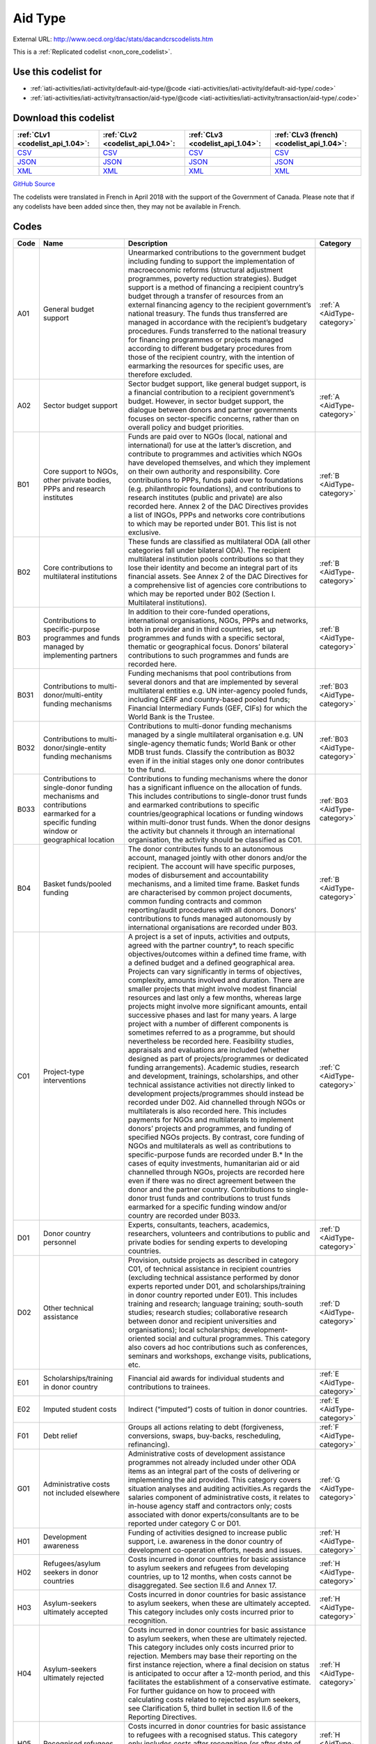 Aid Type
========




External URL: http://www.oecd.org/dac/stats/dacandcrscodelists.htm



This is a :ref:`Replicated codelist <non_core_codelist>`.



Use this codelist for
---------------------

* :ref:`iati-activities/iati-activity/default-aid-type/@code <iati-activities/iati-activity/default-aid-type/.code>`

* :ref:`iati-activities/iati-activity/transaction/aid-type/@code <iati-activities/iati-activity/transaction/aid-type/.code>`



Download this codelist
----------------------

.. list-table::
   :header-rows: 1

   * - :ref:`CLv1 <codelist_api_1.04>`:
     - :ref:`CLv2 <codelist_api_1.04>`:
     - :ref:`CLv3 <codelist_api_1.04>`:
     - :ref:`CLv3 (french) <codelist_api_1.04>`:

   * - `CSV <../downloads/clv1/codelist/AidType.csv>`__
     - `CSV <../downloads/clv2/csv/en/AidType.csv>`__
     - `CSV <../downloads/clv3/csv/en/AidType.csv>`__
     - `CSV <../downloads/clv3/csv/fr/AidType.csv>`__

   * - `JSON <../downloads/clv1/codelist/AidType.json>`__
     - `JSON <../downloads/clv2/json/en/AidType.json>`__
     - `JSON <../downloads/clv3/json/en/AidType.json>`__
     - `JSON <../downloads/clv3/json/fr/AidType.json>`__

   * - `XML <../downloads/clv1/codelist/AidType.xml>`__
     - `XML <../downloads/clv2/xml/AidType.xml>`__
     - `XML <../downloads/clv3/xml/AidType.xml>`__
     - `XML <../downloads/clv3/xml/AidType.xml>`__

`GitHub Source <https://github.com/IATI/IATI-Codelists-NonEmbedded/blob/master/xml/AidType.xml>`__



The codelists were translated in French in April 2018 with the support of the Government of Canada. Please note that if any codelists have been added since then, they may not be available in French.

Codes
-----

.. _AidType:
.. list-table::
   :header-rows: 1


   * - Code
     - Name
     - Description
     - Category

   
       
   * - A01   
       
     - General budget support
     - Unearmarked contributions to the government budget including funding to support the implementation of macroeconomic reforms (structural adjustment programmes, poverty reduction strategies). Budget support is a method of financing a recipient country’s budget through a transfer of resources from an external financing agency to the recipient government’s national treasury. The funds thus transferred are managed in accordance with the recipient’s budgetary procedures. Funds transferred to the national treasury for financing programmes or projects managed according to different budgetary procedures from those of the recipient country, with the intention of earmarking the resources for specific uses, are therefore excluded.
     - :ref:`A <AidType-category>`
   
       
   * - A02   
       
     - Sector budget support
     - Sector budget support, like general budget support, is a financial contribution to a recipient government’s budget. However, in sector budget support, the dialogue between donors and partner governments focuses on sector-specific concerns, rather than on overall policy and budget priorities.
     - :ref:`A <AidType-category>`
   
       
   * - B01   
       
     - Core support to NGOs, other private bodies, PPPs and research institutes
     - Funds are paid over to NGOs (local, national and international) for use at the latter’s discretion, and contribute to programmes and activities which NGOs have developed themselves, and which they implement on their own authority and responsibility. Core contributions to PPPs, funds paid over to foundations (e.g. philanthropic foundations), and contributions to research institutes (public and private) are also recorded here. Annex 2 of the DAC Directives provides a list of INGOs, PPPs and networks core contributions to which may be reported under B01. This list is not exclusive.
     - :ref:`B <AidType-category>`
   
       
   * - B02   
       
     - Core contributions to multilateral institutions
     - These funds are classified as multilateral ODA (all other categories fall under bilateral ODA). The recipient multilateral institution pools contributions so that they lose their identity and become an integral part of its financial assets. See Annex 2 of the DAC Directives for a comprehensive list of agencies core contributions to which may be reported under B02 (Section I. Multilateral institutions).
     - :ref:`B <AidType-category>`
   
       
   * - B03   
       
     - Contributions to specific-purpose programmes and funds managed by implementing partners
     - In addition to their core-funded operations, international organisations, NGOs, PPPs and networks, both in provider and in third countries, set up programmes and funds with a specific sectoral, thematic or geographical focus. Donors’ bilateral contributions to such programmes and funds are recorded here.
     - :ref:`B <AidType-category>`
   
       
   * - B031   
       
     - Contributions to multi-donor/multi-entity funding mechanisms
     - Funding mechanisms that pool contributions from several donors and that are implemented by several multilateral entities e.g. UN inter-agency pooled funds, including CERF and country-based pooled funds; Financial Intermediary Funds (GEF, CIFs) for which the World Bank is the Trustee.
     - :ref:`B03 <AidType-category>`
   
       
   * - B032   
       
     - Contributions to multi-donor/single-entity funding mechanisms
     - Contributions to multi-donor funding mechanisms managed by a single multilateral organisation e.g. UN single-agency thematic funds; World Bank or other MDB trust funds. Classify the contribution as B032 even if in the initial stages only one donor contributes to the fund.
     - :ref:`B03 <AidType-category>`
   
       
   * - B033   
       
     - Contributions to single-donor funding mechanisms and contributions earmarked for a specific funding window or geographical location
     - Contributions to funding mechanisms where the donor has a significant influence on the allocation of funds. This includes contributions to single-donor trust funds and earmarked contributions to specific countries/geographical locations or funding windows within multi-donor trust funds. When the donor designs the activity but channels it through an international organisation, the activity should be classified as C01.
     - :ref:`B03 <AidType-category>`
   
       
   * - B04   
       
     - Basket funds/pooled funding
     - The donor contributes funds to an autonomous account, managed jointly with other donors and/or the recipient. The account will have specific purposes, modes of disbursement and accountability mechanisms, and a limited time frame. Basket funds are characterised by common project documents, common funding contracts and common reporting/audit procedures with all donors. Donors’ contributions to funds managed autonomously by international organisations are recorded under B03.
     - :ref:`B <AidType-category>`
   
       
   * - C01   
       
     - Project-type interventions
     - A project is a set of inputs, activities and outputs, agreed with the partner country*, to reach specific objectives/outcomes within a defined time frame, with a defined budget and a defined geographical area. Projects can vary significantly in terms of objectives, complexity, amounts involved and duration. There are smaller projects that might involve modest financial resources and last only a few months, whereas large projects might involve more significant amounts, entail successive phases and last for many years. A large project with a number of different components is sometimes referred to as a programme, but should nevertheless be recorded here. Feasibility studies, appraisals and evaluations are included (whether designed as part of projects/programmes or dedicated funding arrangements). Academic studies, research and development, trainings, scholarships, and other technical assistance activities not directly linked to development projects/programmes should instead be recorded under D02. Aid channelled through NGOs or multilaterals is also recorded here. This includes payments for NGOs and multilaterals to implement donors’ projects and programmes, and funding of specified NGOs projects. By contrast, core funding of NGOs and multilaterals as well as contributions to specific-purpose funds are recorded under B.* In the cases of equity investments, humanitarian aid or aid channelled through NGOs, projects are recorded here even if there was no direct agreement between the donor and the partner country. Contributions to single-donor trust funds and contributions to trust funds earmarked for a specific funding window and/or country are recorded under B033.
     - :ref:`C <AidType-category>`
   
       
   * - D01   
       
     - Donor country personnel
     - Experts, consultants, teachers, academics, researchers, volunteers and contributions to public and private bodies for sending experts to developing countries.
     - :ref:`D <AidType-category>`
   
       
   * - D02   
       
     - Other technical assistance
     - Provision, outside projects as described in category C01, of technical assistance in recipient countries (excluding technical assistance performed by donor experts reported under D01, and scholarships/training in donor country reported under E01). This includes training and research; language training; south-south studies; research studies; collaborative research between donor and recipient universities and organisations); local scholarships; development-oriented social and cultural programmes. This category also covers ad hoc contributions such as conferences, seminars and workshops, exchange visits, publications, etc.
     - :ref:`D <AidType-category>`
   
       
   * - E01   
       
     - Scholarships/training in donor country
     - Financial aid awards for individual students and contributions to trainees.
     - :ref:`E <AidType-category>`
   
       
   * - E02   
       
     - Imputed student costs
     - Indirect (“imputed”) costs of tuition in donor countries.
     - :ref:`E <AidType-category>`
   
       
   * - F01   
       
     - Debt relief
     - Groups all actions relating to debt (forgiveness, conversions, swaps, buy-backs, rescheduling, refinancing).
     - :ref:`F <AidType-category>`
   
       
   * - G01   
       
     - Administrative costs not included elsewhere
     - Administrative costs of development assistance programmes not already included under other ODA items as an integral part of the costs of delivering or implementing the aid provided. This category covers situation analyses and auditing activities.As regards the salaries component of administrative costs, it relates to in-house agency staff and contractors only; costs associated with donor experts/consultants are to be reported under category C or D01.
     - :ref:`G <AidType-category>`
   
       
   * - H01   
       
     - Development awareness
     - Funding of activities designed to increase public support, i.e. awareness in the donor country of development co-operation efforts, needs and issues.
     - :ref:`H <AidType-category>`
   
       
   * - H02   
       
     - Refugees/asylum seekers in donor countries
     - Costs incurred in donor countries for basic assistance to asylum seekers and refugees from developing countries, up to 12 months, when costs cannot be disaggregated. See section II.6 and Annex 17.
     - :ref:`H <AidType-category>`
   
       
   * - H03   
       
     - Asylum-seekers ultimately accepted
     - Costs incurred in donor countries for basic assistance to asylum seekers, when these are ultimately accepted. This category includes only costs incurred prior to recognition.
     - :ref:`H <AidType-category>`
   
       
   * - H04   
       
     - Asylum-seekers ultimately rejected
     - Costs incurred in donor countries for basic assistance to asylum seekers, when these are ultimately rejected. This category includes only costs incurred prior to rejection. Members may base their reporting on the first instance rejection, where a final decision on status is anticipated to occur after a 12-month period, and this facilitates the establishment of a conservative estimate. For further guidance on how to proceed with calculating costs related to rejected asylum seekers, see Clarification 5, third bullet in section II.6 of the Reporting Directives.
     - :ref:`H <AidType-category>`
   
       
   * - H05   
       
     - Recognised refugees
     - Costs incurred in donor countries for basic assistance to refugees with a recognised status. This category only includes costs after recognition (or after date of entry into a country through a resettlement programme).
     - :ref:`H <AidType-category>`
   

